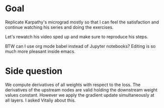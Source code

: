 * Goal
Replicate Karpathy's micrograd mostly so that I can feel the satisfaction and
continue watching his series and doing the exercises.

Let's rewatch his video sped up and make sure to reproduce his steps.

BTW can I use org mode babel instead of Jupyter notebooks? Editing is so much
more pleasant inside emacs.

* Side question
We compute derivatives of all weights with respect to the loss. The derivatives
of the upstream nodes are valid holding the downstream weight values constant.
However we apply the gradient update simultaneously at all layers. I asked
Vitaliy about this.
